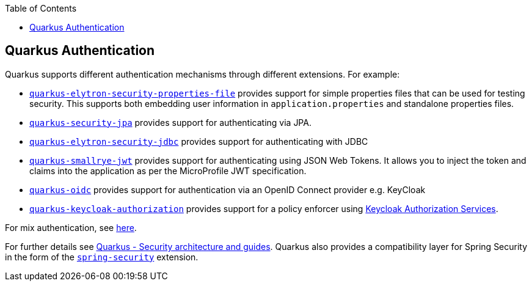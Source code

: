 :toc: macro
toc::[]

== Quarkus Authentication
Quarkus supports different authentication mechanisms through different extensions. For example:

* https://quarkus.io/guides/security-properties[`quarkus-elytron-security-properties-file`] provides support for simple properties files that can be used for testing security. This supports both embedding user information in `application.properties` and standalone properties files.
* https://quarkus.io/guides/security-jpa[`quarkus-security-jpa`] provides support for authenticating via JPA.
* https://quarkus.io/guides/security-jdbc[`quarkus-elytron-security-jdbc`] provides support for authenticating with JDBC
* https://quarkus.io/guides/security-jwt[`quarkus-smallrye-jwt`] provides support for authenticating using JSON Web Tokens. It allows you to inject the token and claims into the application as per the MicroProfile JWT specification.
* https://quarkus.io/guides/security-openid-connect[`quarkus-oidc`] provides support for authentication via an OpenID Connect provider e.g. KeyCloak
* https://quarkus.io/guides/security-keycloak-authorization[`quarkus-keycloak-authorization`] provides support for a policy enforcer using https://www.keycloak.org/docs/latest/authorization_services/index.html[Keycloak Authorization Services].

For mix authentication, see https://quarkus.io/guides/security#combining-authentication-mechanisms[here].

For further details see https://quarkus.io/guides/security[Quarkus - Security architecture and guides]. Quarkus also provides a compatibility layer for Spring Security in the form of the https://quarkus.io/guides/spring-security[`spring-security`] extension.
